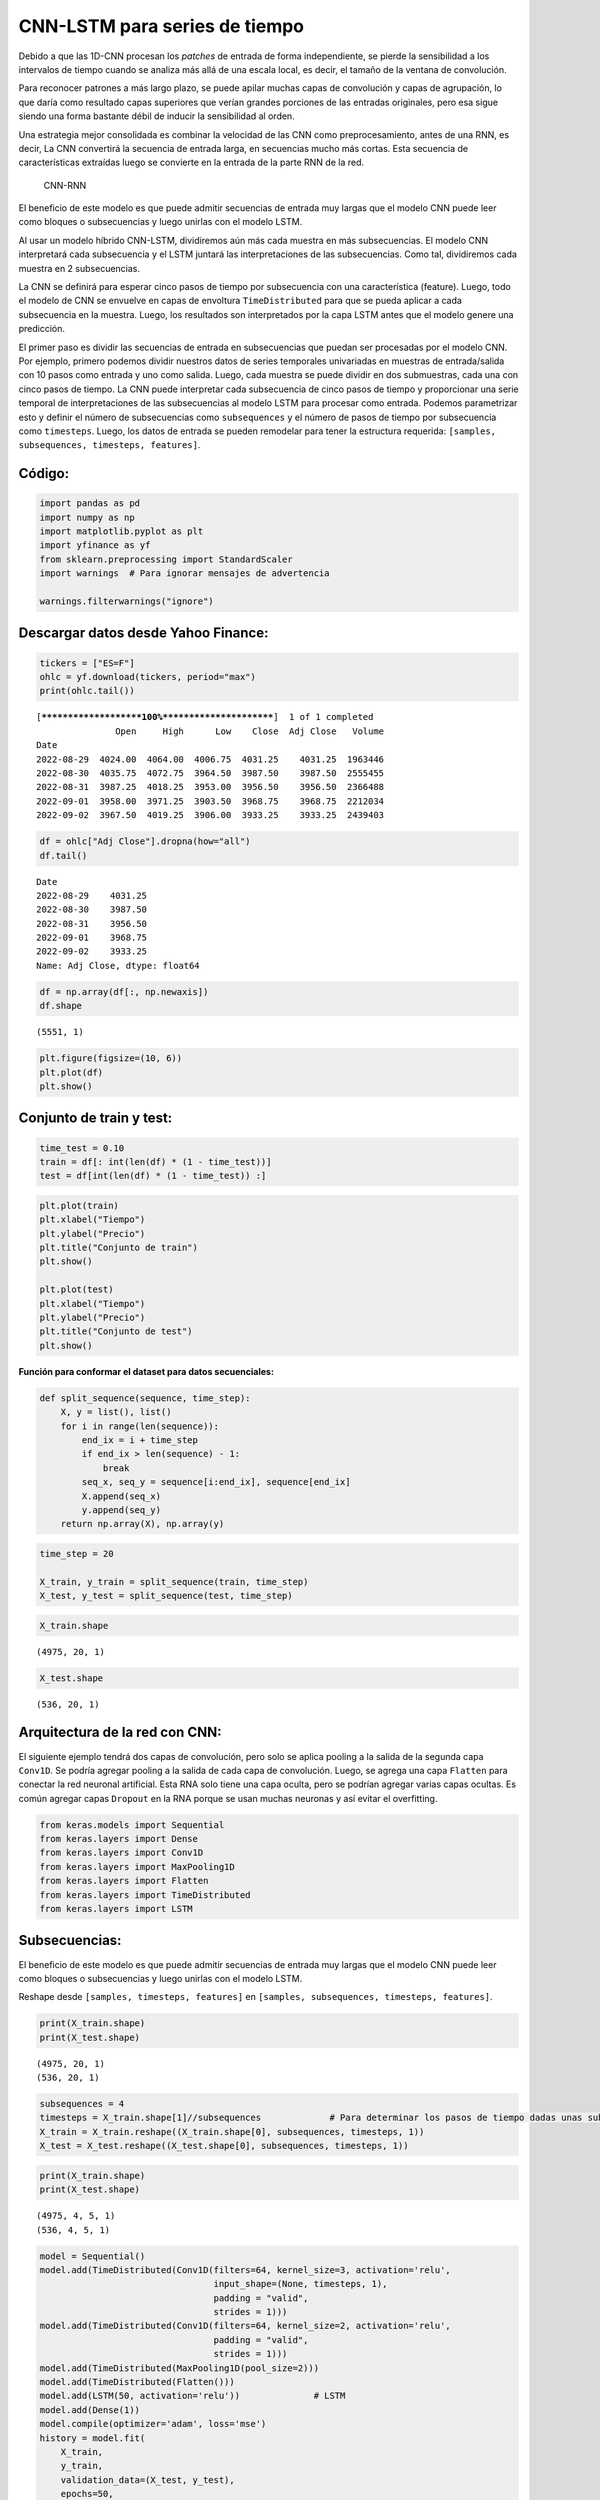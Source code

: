 CNN-LSTM para series de tiempo
------------------------------

Debido a que las 1D-CNN procesan los *patches* de entrada de forma
independiente, se pierde la sensibilidad a los intervalos de tiempo
cuando se analiza más allá de una escala local, es decir, el tamaño de
la ventana de convolución.

Para reconocer patrones a más largo plazo, se puede apilar muchas capas
de convolución y capas de agrupación, lo que daría como resultado capas
superiores que verían grandes porciones de las entradas originales, pero
esa sigue siendo una forma bastante débil de inducir la sensibilidad al
orden.

Una estrategia mejor consolidada es combinar la velocidad de las CNN
como preprocesamiento, antes de una RNN, es decir, La CNN convertirá la
secuencia de entrada larga, en secuencias mucho más cortas. Esta
secuencia de características extraídas luego se convierte en la entrada
de la parte RNN de la red.

.. figure:: CNN-RNN.PNG
   :alt: CNN-RNN

   CNN-RNN

El beneficio de este modelo es que puede admitir secuencias de entrada
muy largas que el modelo CNN puede leer como bloques o subsecuencias y
luego unirlas con el modelo LSTM.

Al usar un modelo híbrido CNN-LSTM, dividiremos aún más cada muestra en
más subsecuencias. El modelo CNN interpretará cada subsecuencia y el
LSTM juntará las interpretaciones de las subsecuencias. Como tal,
dividiremos cada muestra en 2 subsecuencias.

La CNN se definirá para esperar cinco pasos de tiempo por subsecuencia
con una característica (feature). Luego, todo el modelo de CNN se
envuelve en capas de envoltura ``TimeDistributed`` para que se pueda
aplicar a cada subsecuencia en la muestra. Luego, los resultados son
interpretados por la capa LSTM antes que el modelo genere una
predicción.

El primer paso es dividir las secuencias de entrada en subsecuencias que
puedan ser procesadas por el modelo CNN. Por ejemplo, primero podemos
dividir nuestros datos de series temporales univariadas en muestras de
entrada/salida con 10 pasos como entrada y uno como salida. Luego, cada
muestra se puede dividir en dos submuestras, cada una con cinco pasos de
tiempo. La CNN puede interpretar cada subsecuencia de cinco pasos de
tiempo y proporcionar una serie temporal de interpretaciones de las
subsecuencias al modelo LSTM para procesar como entrada. Podemos
parametrizar esto y definir el número de subsecuencias como
``subsequences`` y el número de pasos de tiempo por subsecuencia como
``timesteps``. Luego, los datos de entrada se pueden remodelar para
tener la estructura requerida:
``[samples, subsequences, timesteps, features]``.

Código:
~~~~~~~

.. code:: ipython3

    import pandas as pd
    import numpy as np
    import matplotlib.pyplot as plt
    import yfinance as yf
    from sklearn.preprocessing import StandardScaler
    import warnings  # Para ignorar mensajes de advertencia
    
    warnings.filterwarnings("ignore")

Descargar datos desde Yahoo Finance:
~~~~~~~~~~~~~~~~~~~~~~~~~~~~~~~~~~~~

.. code:: ipython3

    tickers = ["ES=F"]
    ohlc = yf.download(tickers, period="max")
    print(ohlc.tail())


.. parsed-literal::

    [*********************100%***********************]  1 of 1 completed
                   Open     High      Low    Close  Adj Close   Volume
    Date                                                              
    2022-08-29  4024.00  4064.00  4006.75  4031.25    4031.25  1963446
    2022-08-30  4035.75  4072.75  3964.50  3987.50    3987.50  2555455
    2022-08-31  3987.25  4018.25  3953.00  3956.50    3956.50  2366488
    2022-09-01  3958.00  3971.25  3903.50  3968.75    3968.75  2212034
    2022-09-02  3967.50  4019.25  3906.00  3933.25    3933.25  2439403
    

.. code:: ipython3

    df = ohlc["Adj Close"].dropna(how="all")
    df.tail()




.. parsed-literal::

    Date
    2022-08-29    4031.25
    2022-08-30    3987.50
    2022-08-31    3956.50
    2022-09-01    3968.75
    2022-09-02    3933.25
    Name: Adj Close, dtype: float64



.. code:: ipython3

    df = np.array(df[:, np.newaxis])
    df.shape




.. parsed-literal::

    (5551, 1)



.. code:: ipython3

    plt.figure(figsize=(10, 6))
    plt.plot(df)
    plt.show()



.. image:: output_10_0.png


Conjunto de train y test:
~~~~~~~~~~~~~~~~~~~~~~~~~

.. code:: ipython3

    time_test = 0.10
    train = df[: int(len(df) * (1 - time_test))]
    test = df[int(len(df) * (1 - time_test)) :]

.. code:: ipython3

    plt.plot(train)
    plt.xlabel("Tiempo")
    plt.ylabel("Precio")
    plt.title("Conjunto de train")
    plt.show()
    
    plt.plot(test)
    plt.xlabel("Tiempo")
    plt.ylabel("Precio")
    plt.title("Conjunto de test")
    plt.show()



.. image:: output_13_0.png



.. image:: output_13_1.png


**Función para conformar el dataset para datos secuenciales:**

.. code:: ipython3

    def split_sequence(sequence, time_step):
        X, y = list(), list()
        for i in range(len(sequence)):
            end_ix = i + time_step
            if end_ix > len(sequence) - 1:
                break
            seq_x, seq_y = sequence[i:end_ix], sequence[end_ix]
            X.append(seq_x)
            y.append(seq_y)
        return np.array(X), np.array(y)

.. code:: ipython3

    time_step = 20
    
    X_train, y_train = split_sequence(train, time_step)
    X_test, y_test = split_sequence(test, time_step)

.. code:: ipython3

    X_train.shape




.. parsed-literal::

    (4975, 20, 1)



.. code:: ipython3

    X_test.shape




.. parsed-literal::

    (536, 20, 1)



Arquitectura de la red con CNN:
~~~~~~~~~~~~~~~~~~~~~~~~~~~~~~~

El siguiente ejemplo tendrá dos capas de convolución, pero solo se
aplica pooling a la salida de la segunda capa ``Conv1D``. Se podría
agregar pooling a la salida de cada capa de convolución. Luego, se
agrega una capa ``Flatten`` para conectar la red neuronal artificial.
Esta RNA solo tiene una capa oculta, pero se podrían agregar varias
capas ocultas. Es común agregar capas ``Dropout`` en la RNA porque se
usan muchas neuronas y así evitar el overfitting.

.. code:: ipython3

    from keras.models import Sequential
    from keras.layers import Dense
    from keras.layers import Conv1D
    from keras.layers import MaxPooling1D
    from keras.layers import Flatten
    from keras.layers import TimeDistributed
    from keras.layers import LSTM

Subsecuencias:
~~~~~~~~~~~~~~

El beneficio de este modelo es que puede admitir secuencias de entrada
muy largas que el modelo CNN puede leer como bloques o subsecuencias y
luego unirlas con el modelo LSTM.

Reshape desde ``[samples, timesteps, features]`` en
``[samples, subsequences, timesteps, features]``.

.. code:: ipython3

    print(X_train.shape)
    print(X_test.shape)


.. parsed-literal::

    (4975, 20, 1)
    (536, 20, 1)
    

.. code:: ipython3

    subsequences = 4
    timesteps = X_train.shape[1]//subsequences             # Para determinar los pasos de tiempo dadas unas subsecuencias
    X_train = X_train.reshape((X_train.shape[0], subsequences, timesteps, 1))
    X_test = X_test.reshape((X_test.shape[0], subsequences, timesteps, 1))

.. code:: ipython3

    print(X_train.shape)
    print(X_test.shape)


.. parsed-literal::

    (4975, 4, 5, 1)
    (536, 4, 5, 1)
    

.. code:: ipython3

    model = Sequential()
    model.add(TimeDistributed(Conv1D(filters=64, kernel_size=3, activation='relu', 
                                     input_shape=(None, timesteps, 1), 
                                     padding = "valid",
                                     strides = 1)))
    model.add(TimeDistributed(Conv1D(filters=64, kernel_size=2, activation='relu', 
                                     padding = "valid",
                                     strides = 1)))
    model.add(TimeDistributed(MaxPooling1D(pool_size=2)))
    model.add(TimeDistributed(Flatten()))                                                                        
    model.add(LSTM(50, activation='relu'))              # LSTM
    model.add(Dense(1))
    model.compile(optimizer='adam', loss='mse')
    history = model.fit(
        X_train,
        y_train,
        validation_data=(X_test, y_test),
        epochs=50,  
        batch_size=32,                    
        verbose=0
    )

Evaluación del desempeño:
~~~~~~~~~~~~~~~~~~~~~~~~~

.. code:: ipython3

    rmse = model.evaluate(X_test, y_test, verbose=0) ** 0.5
    rmse




.. parsed-literal::

    60.532457960972266



.. code:: ipython3

    plt.plot(range(1, len(history.epoch) + 1), history.history["loss"], label="Train")
    plt.plot(range(1, len(history.epoch) + 1), history.history["val_loss"], label="Test")
    plt.xlabel("epoch")
    plt.ylabel("Loss")
    plt.legend();



.. image:: output_31_0.png


Predicción del modelo:
~~~~~~~~~~~~~~~~~~~~~~

.. code:: ipython3

    y_pred = model.predict(X_test, verbose=0)
    y_pred[0:5]




.. parsed-literal::

    array([[3239.7659],
           [3231.7495],
           [3209.2126],
           [3191.7195],
           [3198.6777]], dtype=float32)



.. code:: ipython3

    plt.figure(figsize=(18, 6))
    plt.plot(
        range(1, len(X_test) + 1),
        test[time_step:, :],
        color="b",
        marker=".",
        linestyle="-",
        label="True"
    )
    plt.plot(
        range(1, len(X_test) + 1),
        y_pred,
        color="g",
        marker=".",
        linestyle="-",
        label="y_pred"
    )
    plt.legend();



.. image:: output_34_0.png


Predicción fuera de la muestra:
~~~~~~~~~~~~~~~~~~~~~~~~~~~~~~~

.. code:: ipython3

    predictions = []
    
    time_prediction = 20  # cantidad de predicciones fuera de la muestra
    
    first_sample = df[-time_step:, 0]                             # última muestra dentro de la serie de tiempo
    current_batch = first_sample.reshape((1, subsequences, timesteps, 1))
    
    for i in range(time_prediction):
    
        current_pred = model.predict(current_batch, verbose=0)[0]
    
        # Guardar la predicción
        predictions.append(current_pred)
    
        current_batch = current_batch.flatten()
        current_batch = np.append(current_batch[1:], [[current_pred]])
        current_batch = current_batch.reshape((1, subsequences, timesteps, 1))

.. code:: ipython3

    plt.figure(figsize=(10, 6))
    plt.plot(
        range(1, len(df[-100:, 0]) + 1),
        df[-100:, 0],
        color="b",
        marker=".",
        linestyle="-",
        label="True"
    )
    plt.plot(
        range(len(df[-100:, 0]) + 1, len(df[-100:, 0]) + len(predictions) + 1),
        predictions,
        color="g",
        marker=".",
        linestyle="-",
        label="y_pred fuera de la muestra"
    )
    plt.legend();



.. image:: output_37_0.png

